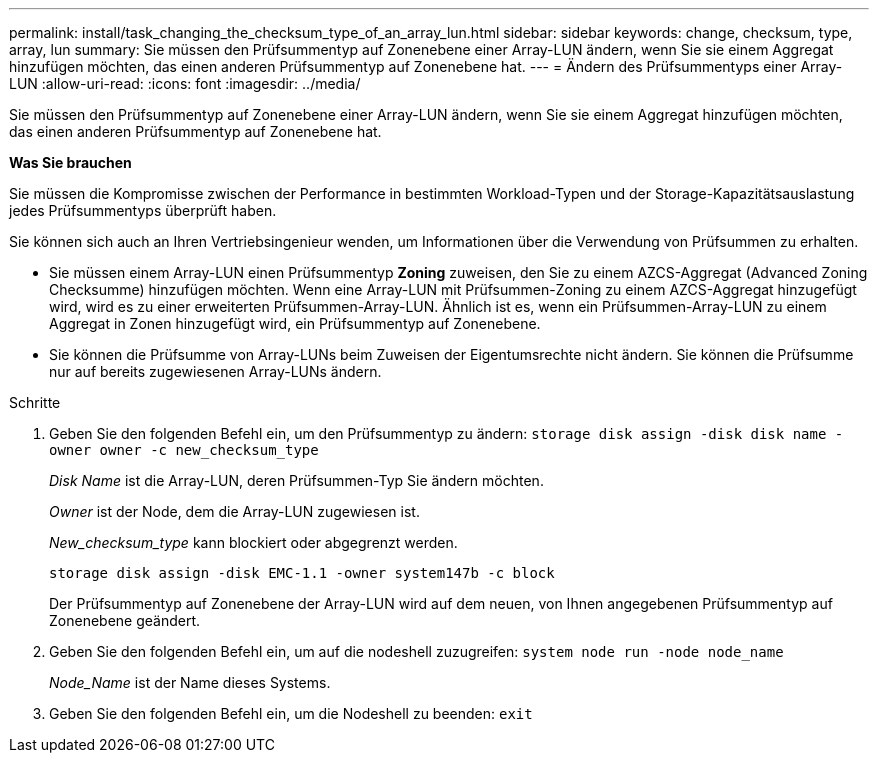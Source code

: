 ---
permalink: install/task_changing_the_checksum_type_of_an_array_lun.html 
sidebar: sidebar 
keywords: change, checksum, type, array, lun 
summary: Sie müssen den Prüfsummentyp auf Zonenebene einer Array-LUN ändern, wenn Sie sie einem Aggregat hinzufügen möchten, das einen anderen Prüfsummentyp auf Zonenebene hat. 
---
= Ändern des Prüfsummentyps einer Array-LUN
:allow-uri-read: 
:icons: font
:imagesdir: ../media/


[role="lead"]
Sie müssen den Prüfsummentyp auf Zonenebene einer Array-LUN ändern, wenn Sie sie einem Aggregat hinzufügen möchten, das einen anderen Prüfsummentyp auf Zonenebene hat.

*Was Sie brauchen*

Sie müssen die Kompromisse zwischen der Performance in bestimmten Workload-Typen und der Storage-Kapazitätsauslastung jedes Prüfsummentyps überprüft haben.

Sie können sich auch an Ihren Vertriebsingenieur wenden, um Informationen über die Verwendung von Prüfsummen zu erhalten.

* Sie müssen einem Array-LUN einen Prüfsummentyp *Zoning* zuweisen, den Sie zu einem AZCS-Aggregat (Advanced Zoning Checksumme) hinzufügen möchten. Wenn eine Array-LUN mit Prüfsummen-Zoning zu einem AZCS-Aggregat hinzugefügt wird, wird es zu einer erweiterten Prüfsummen-Array-LUN. Ähnlich ist es, wenn ein Prüfsummen-Array-LUN zu einem Aggregat in Zonen hinzugefügt wird, ein Prüfsummentyp auf Zonenebene.
* Sie können die Prüfsumme von Array-LUNs beim Zuweisen der Eigentumsrechte nicht ändern. Sie können die Prüfsumme nur auf bereits zugewiesenen Array-LUNs ändern.


.Schritte
. Geben Sie den folgenden Befehl ein, um den Prüfsummentyp zu ändern: `storage disk assign -disk disk name -owner owner -c new_checksum_type`
+
_Disk Name_ ist die Array-LUN, deren Prüfsummen-Typ Sie ändern möchten.

+
_Owner_ ist der Node, dem die Array-LUN zugewiesen ist.

+
_New_checksum_type_ kann blockiert oder abgegrenzt werden.

+
`storage disk assign -disk EMC-1.1 -owner system147b -c block`

+
Der Prüfsummentyp auf Zonenebene der Array-LUN wird auf dem neuen, von Ihnen angegebenen Prüfsummentyp auf Zonenebene geändert.

. Geben Sie den folgenden Befehl ein, um auf die nodeshell zuzugreifen: `system node run -node node_name`
+
_Node_Name_ ist der Name dieses Systems.

. Geben Sie den folgenden Befehl ein, um die Nodeshell zu beenden: `exit`

